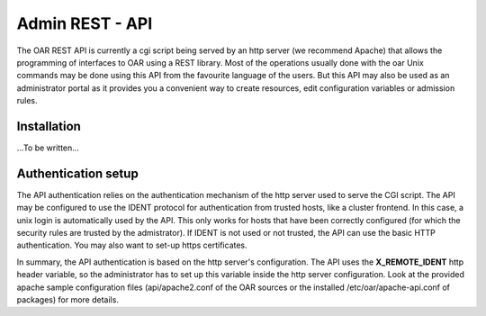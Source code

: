 ================
Admin REST - API
================

The OAR REST API is currently a cgi script being served by an http server (we
recommend Apache) that allows the programming of interfaces to OAR using a REST
library. Most of the operations usually done with the oar Unix commands may be
done using this API from the favourite language of the users. But this API may
also be used as an administrator portal as it provides you a convenient way to
create resources, edit configuration variables or admission rules.

Installation
============

...To be written...

Authentication setup
====================

The API authentication relies on the authentication mechanism of the http
server used to serve the CGI script. The API may be configured to use the IDENT
protocol for authentication from trusted hosts, like a cluster frontend. In
this case, a unix login is automatically used by the API. This only works for
hosts that have been correctly configured (for which the security rules are
trusted by the admistrator). If IDENT is not used or not trusted, the API can
use the basic HTTP authentication. You may also want to set-up https
certificates.

In summary, the API authentication is based on the http server's configuration.
The API uses the **X_REMOTE_IDENT** http header variable, so the administrator
has to set up this variable inside the http server configuration. Look at the
provided apache sample configuration files (api/apache2.conf of the OAR sources
or the installed /etc/oar/apache-api.conf of packages) for more details.

